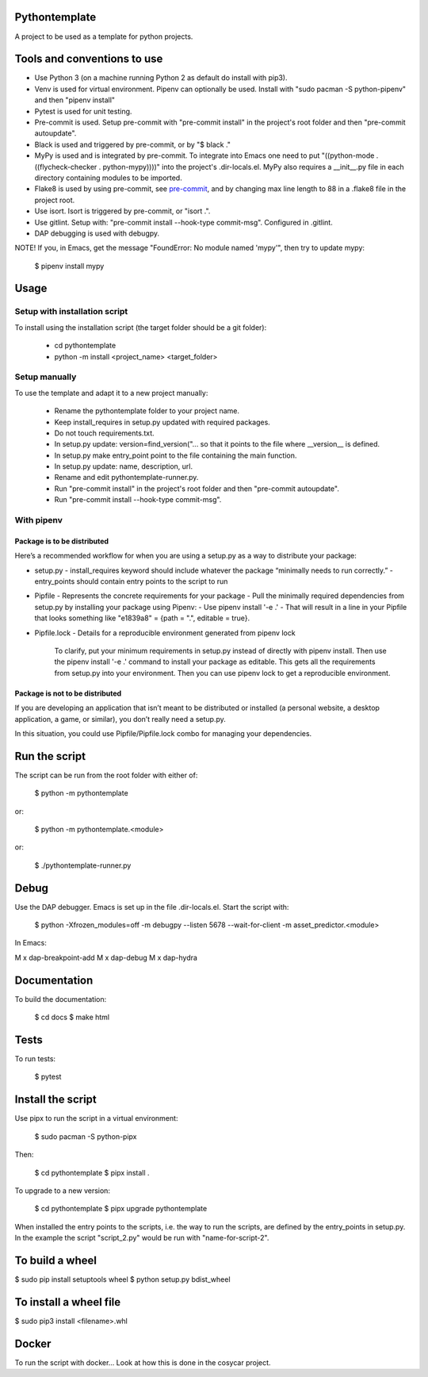 Pythontemplate
===============
A project to be used as a template for python projects.

Tools and conventions to use
============================
- Use Python 3 (on a machine running Python 2 as default do install with pip3).
- Venv is used for virtual environment. Pipenv can optionally be used. Install with "sudo pacman -S python-pipenv" and then "pipenv install"
- Pytest is used for unit testing.
- Pre-commit is used. Setup pre-commit with "pre-commit install" in the project's root folder and then "pre-commit autoupdate".
- Black is used and triggered by pre-commit, or by "$ black ."
- MyPy is used and is integrated by pre-commit. To integrate into Emacs one need to put "((python-mode . ((flycheck-checker . python-mypy))))" into the project's .dir-locals.el. MyPy also requires a __init__.py file in each directory containing modules to be imported.
- Flake8 is used by using pre-commit, see `pre-commit <https://pre-commit.com/>`_, and by changing max line length to 88 in a .flake8 file in the project root.
- Use isort. Isort is triggered by pre-commit, or "isort .".
- Use gitlint. Setup with: "pre-commit install --hook-type commit-msg". Configured in .gitlint.
- DAP debugging is used with debugpy.

NOTE! If you, in Emacs, get the message "FoundError: No module named 'mypy'", then try to update
mypy:

  $ pipenv install mypy

Usage
======

Setup with installation script
------------------------------
To install using the installation script (the target folder should be a git folder):

  - cd pythontemplate
  - python -m install <project_name> <target_folder>

Setup manually
--------------
To use the template and adapt it to a new project manually:

  - Rename the pythontemplate folder to your project name.
  - Keep install_requires in setup.py updated with required packages.
  - Do not touch requirements.txt.
  - In setup.py update: version=find_version("... so that it points to the file where __version__ is defined.
  - In setup.py make entry_point point to the file containing the main function.
  - In setup.py update: name, description, url.
  - Rename and edit pythontemplate-runner.py.
  - Run "pre-commit install" in the project's root folder and then "pre-commit autoupdate".
  - Run "pre-commit install --hook-type commit-msg".

With pipenv
-----------
Package is to be distributed
............................
Here’s a recommended workflow for when you are using a setup.py as a way to distribute your package:

- setup.py
  - install_requires keyword should include whatever the package “minimally needs to run correctly.”
  - entry_points should contain entry points to the script to run
- Pipfile
  - Represents the concrete requirements for your package
  - Pull the minimally required dependencies from setup.py by installing your package using Pipenv:
  - Use pipenv install '-e .'
  - That will result in a line in your Pipfile that looks something like "e1839a8" = {path = ".", editable = true}.

- Pipfile.lock
  - Details for a reproducible environment generated from pipenv lock
    To clarify, put your minimum requirements in setup.py instead of directly with pipenv install. Then use the pipenv install '-e .' command to install your package as editable. This gets all the requirements from setup.py into your environment. Then you can use pipenv lock to get a reproducible environment.

Package is not to be distributed
................................
If you are developing an application that isn’t meant to be distributed or installed (a personal website, a desktop application, a game, or similar), you don’t really need a setup.py.

In this situation, you could use Pipfile/Pipfile.lock combo for managing your dependencies.

Run the script
===============
The script can be run from the root folder with either of:

  $ python -m pythontemplate

or:

  $ python -m pythontemplate.<module>

or:

  $ ./pythontemplate-runner.py

Debug
=====
Use the DAP debugger. Emacs is set up in the file .dir-locals.el.
Start the script with:

  $ python -Xfrozen_modules=off -m debugpy --listen 5678 --wait-for-client -m asset_predictor.<module>

In Emacs:

M x dap-breakpoint-add
M x dap-debug
M x dap-hydra

Documentation
=============
To build the documentation:

  $ cd docs
  $ make html

Tests
=====
To run tests:

  $ pytest

Install the script
===================
Use pipx to run the script in a virtual environment:

   $ sudo pacman -S python-pipx

Then:

   $ cd pythontemplate
   $ pipx install .

To upgrade to a new version:

   $ cd pythontemplate
   $ pipx upgrade pythontemplate

When installed the entry points to the scripts, i.e. the way to run
the scripts, are defined by the entry_points in setup.py. In the
example the script "script_2.py" would be run with "name-for-script-2".


To build a wheel
================
$ sudo pip install setuptools wheel
$ python setup.py bdist_wheel

To install a wheel file
=======================
$ sudo pip3 install <filename>.whl

Docker
=======

To run the script with docker...
Look at how this is done in the cosycar project.
